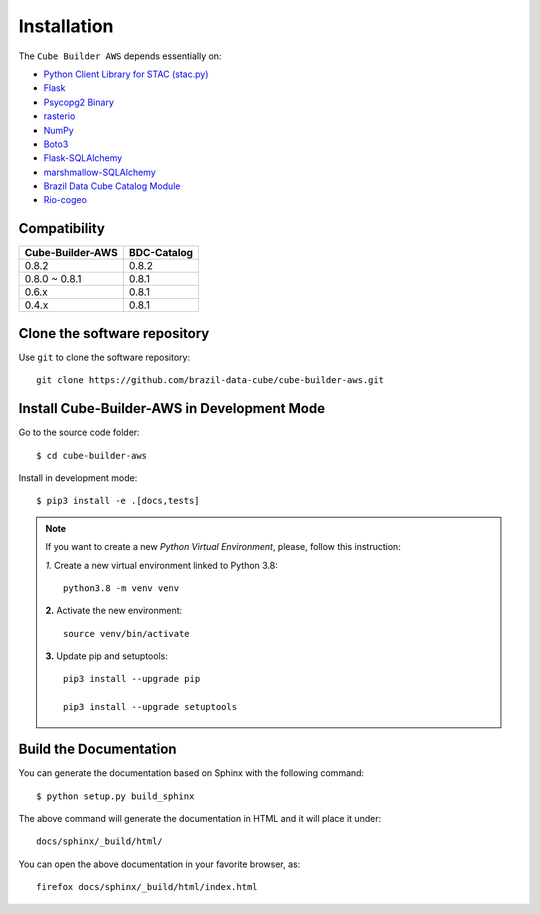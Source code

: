 ..
    This file is part of Python Module for Cube Builder AWS.
    Copyright (C) 2019-2021 INPE.

    Cube Builder AWS is free software; you can redistribute it and/or modify it
    under the terms of the MIT License; see LICENSE file for more details.


Installation
============

The ``Cube Builder AWS`` depends essentially on:

- `Python Client Library for STAC (stac.py) <https://github.com/brazil-data-cube/stac.py>`_

- `Flask <https://palletsprojects.com/p/flask/>`_

- `Psycopg2 Binary <https://pypi.org/project/psycopg2-binary/>`_

- `rasterio <https://rasterio.readthedocs.io/en/latest/>`_

- `NumPy <https://numpy.org/>`_

- `Boto3 <https://boto3.amazonaws.com/v1/documentation/api/latest/index.html>`_

- `Flask-SQLAlchemy <https://pypi.org/project/Flask-SQLAlchemy/>`_

- `marshmallow-SQLAlchemy <https://marshmallow-sqlalchemy.readthedocs.io/en/latest/>`_

- `Brazil Data Cube Catalog Module <https://github.com/brazil-data-cube/bdc-catalog.git>`_

- `Rio-cogeo <https://pypi.org/project/rio-cogeo/>`_



Compatibility
+++++++++++++

+------------------+-------------+
| Cube-Builder-AWS | BDC-Catalog |
+==================+=============+
| 0.8.2            | 0.8.2       |
+------------------+-------------+
| 0.8.0 ~ 0.8.1    | 0.8.1       |
+------------------+-------------+
| 0.6.x            | 0.8.1       |
+------------------+-------------+
| 0.4.x            | 0.8.1       |
+------------------+-------------+


Clone the software repository
+++++++++++++++++++++++++++++

Use ``git`` to clone the software repository::

    git clone https://github.com/brazil-data-cube/cube-builder-aws.git


Install Cube-Builder-AWS in Development Mode
+++++++++++++++++++++++++++++++++++++++++++++


Go to the source code folder::

        $ cd cube-builder-aws


Install in development mode::

        $ pip3 install -e .[docs,tests]


.. note::

    If you want to create a new *Python Virtual Environment*, please, follow this instruction:

    *1.* Create a new virtual environment linked to Python 3.8::

        python3.8 -m venv venv


    **2.** Activate the new environment::

        source venv/bin/activate


    **3.** Update pip and setuptools::

        pip3 install --upgrade pip

        pip3 install --upgrade setuptools


Build the Documentation
+++++++++++++++++++++++


You can generate the documentation based on Sphinx with the following command::

    $ python setup.py build_sphinx


The above command will generate the documentation in HTML and it will place it under::

    docs/sphinx/_build/html/


You can open the above documentation in your favorite browser, as::

    firefox docs/sphinx/_build/html/index.html


